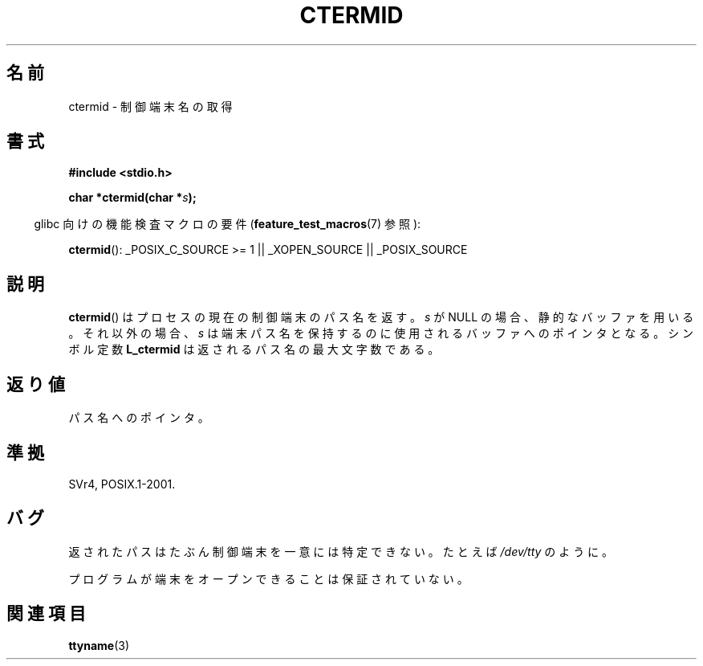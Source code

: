 .\" Copyright (c) 1993 by Thomas Koenig (ig25@rz.uni-karlsruhe.de)
.\"
.\" Permission is granted to make and distribute verbatim copies of this
.\" manual provided the copyright notice and this permission notice are
.\" preserved on all copies.
.\"
.\" Permission is granted to copy and distribute modified versions of this
.\" manual under the conditions for verbatim copying, provided that the
.\" entire resulting derived work is distributed under the terms of a
.\" permission notice identical to this one.
.\"
.\" Since the Linux kernel and libraries are constantly changing, this
.\" manual page may be incorrect or out-of-date.  The author(s) assume no
.\" responsibility for errors or omissions, or for damages resulting from
.\" the use of the information contained herein.  The author(s) may not
.\" have taken the same level of care in the production of this manual,
.\" which is licensed free of charge, as they might when working
.\" professionally.
.\"
.\" Formatted or processed versions of this manual, if unaccompanied by
.\" the source, must acknowledge the copyright and authors of this work.
.\" License.
.\" Modified Sat Jul 24 19:51:06 1993 by Rik Faith (faith@cs.unc.edu)
.\"
.\" Japanese Version Copyright (c) 1997 Hiroaki Nagoya
.\"         all rights reserved.
.\" Translated Mon Feb 10 1997 by Hiroaki Nagoya <nagoya@is.titech.ac.jp>
.\"
.TH CTERMID 3  2007-07-26 "GNU" "Linux Programmer's Manual"
.SH 名前
ctermid \- 制御端末名の取得
.SH 書式
.nf
.B #include <stdio.h>
.\" POSIX also requires this function to be declared in <unistd.h>,
.\" and glibc does so if suitable feature test macros are defined.
.sp
.BI "char *ctermid(char *" "s" );
.fi
.sp
.in -4n
glibc 向けの機能検査マクロの要件
.RB ( feature_test_macros (7)
参照):
.in
.sp
.BR ctermid ():
_POSIX_C_SOURCE\ >=\ 1 || _XOPEN_SOURCE || _POSIX_SOURCE
.\" From <unistd.h>: _XOPEN_SOURCE
.SH 説明
.BR ctermid ()
はプロセスの現在の制御端末のパス名を返す。
.I s
が NULL の場合、静的なバッファを用いる。それ以外の場合、
.I s
は端末パス名を保持するのに使用されるバッファへのポインタとなる。
シンボル定数
.B L_ctermid
は返されるパス名の最大文字数である。
.SH 返り値
パス名へのポインタ。
.SH 準拠
SVr4, POSIX.1-2001.
.SH バグ
返されたパスはたぶん制御端末を一意には特定できない。
たとえば
.I /dev/tty
のように。
.PP
プログラムが端末をオープンできることは保証されていない。
.\" in glibc 2.3.x, x >= 4, the glibc headers threw an error
.\" if ctermid() was given an argument; fixed in 2.4.
.SH 関連項目
.BR ttyname (3)
